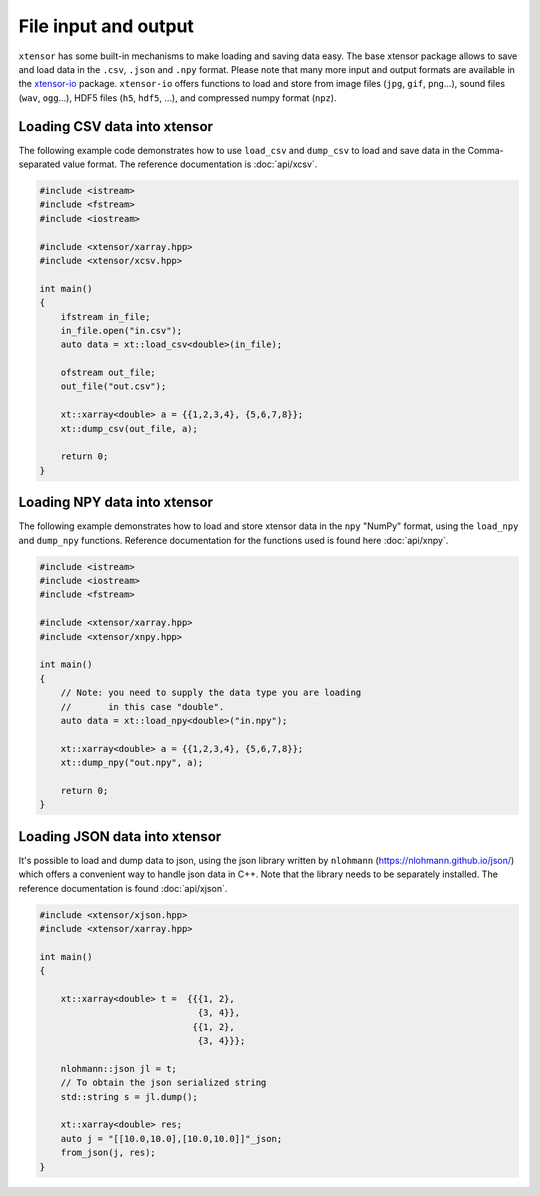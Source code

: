 .. Copyright (c) 2016, Johan Mabille, Sylvain Corlay and Wolf Vollprecht

   Distributed under the terms of the BSD 3-Clause License.

   The full license is in the file LICENSE, distributed with this software.

File input and output
=====================

``xtensor`` has some built-in mechanisms to make loading and saving data easy.
The base xtensor package allows to save and load data in the ``.csv``, ``.json`` and ``.npy``
format.
Please note that many more input and output formats are available in the `xtensor-io
<https://github.com/xtensor-stack/xtensor-io>`_ package.
``xtensor-io`` offers functions to load and store from image files (``jpg``, ``gif``, ``png``...),
sound files (``wav``, ``ogg``...), HDF5 files (``h5``, ``hdf5``, ...), and compressed numpy format (``npz``).


Loading CSV data into xtensor
-----------------------------

The following example code demonstrates how to use ``load_csv`` and ``dump_csv`` to load and
save data in the Comma-separated value format. The reference documentation is :doc:`api/xcsv`.

.. code::

    #include <istream>
    #include <fstream>
    #include <iostream>

    #include <xtensor/xarray.hpp>
    #include <xtensor/xcsv.hpp>

    int main()
    {
        ifstream in_file;
        in_file.open("in.csv");
        auto data = xt::load_csv<double>(in_file);

        ofstream out_file;
        out_file("out.csv");

        xt::xarray<double> a = {{1,2,3,4}, {5,6,7,8}};
        xt::dump_csv(out_file, a);

        return 0;
    }

Loading NPY data into xtensor
-----------------------------

The following example demonstrates how to load and store xtensor data in the ``npy`` "NumPy" format,
using the ``load_npy`` and ``dump_npy`` functions.
Reference documentation for the functions used is found here :doc:`api/xnpy`.

.. code::

    #include <istream>
    #include <iostream>
    #include <fstream>

    #include <xtensor/xarray.hpp>
    #include <xtensor/xnpy.hpp>

    int main()
    {
        // Note: you need to supply the data type you are loading
        //       in this case "double".
        auto data = xt::load_npy<double>("in.npy");

        xt::xarray<double> a = {{1,2,3,4}, {5,6,7,8}};
        xt::dump_npy("out.npy", a);

        return 0;
    }

Loading JSON data into xtensor
------------------------------

It's possible to load and dump data to json, using the json library written by
``nlohmann`` (https://nlohmann.github.io/json/) which offers a convenient way
to handle json data in C++. Note that the library needs to be separately installed.
The reference documentation is found :doc:`api/xjson`.


.. code::

    #include <xtensor/xjson.hpp>
    #include <xtensor/xarray.hpp>

    int main()
    {

        xt::xarray<double> t =  {{{1, 2},
                                  {3, 4}},
                                 {{1, 2},
                                  {3, 4}}};

        nlohmann::json jl = t;
        // To obtain the json serialized string
        std::string s = jl.dump();

        xt::xarray<double> res;
        auto j = "[[10.0,10.0],[10.0,10.0]]"_json;
        from_json(j, res);
    }
